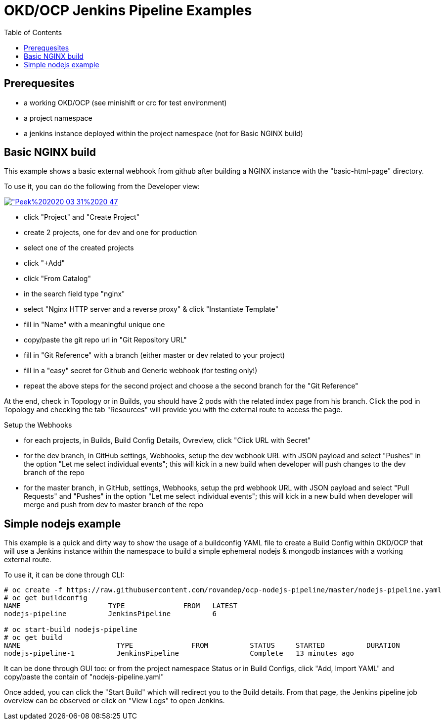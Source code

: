 = OKD/OCP Jenkins Pipeline Examples
:toc: 
:toc-placement!:

toc::[]

== Prerequesites 

- a working OKD/OCP (see minishift or crc for test environment)
- a project namespace
- a jenkins instance deployed within the project namespace (not for Basic NGINX build)

== Basic NGINX build 

This example shows a basic external webhook from github after building a NGINX instance with the
"basic-html-page" directory. 

To use it, you can do the following from the Developer view:


[link=https://github.com/rovandep/ocp-nodejs-pipeline/blob/master/images/Peek%202020-03-31%2020-47.gif]
image::"Peek%202020-03-31%2020-47.gif"[]


- click "Project" and "Create Project"
- create 2 projects, one for dev and one for production
- select one of the created projects
- click "+Add"
- click "From Catalog"
- in the search field type "nginx"
- select "Nginx HTTP server and a reverse proxy" & click "Instantiate Template"
- fill in "Name" with a meaningful unique one
- copy/paste the git repo url in "Git Repository URL"
- fill in "Git Reference" with a branch (either master or dev related to your project)
- fill in a "easy" secret for Github and Generic webhook (for testing only!)
- repeat the above steps for the second project and choose a the second branch for the "Git Reference"

At the end, check in Topology or in Builds, you should have 2 pods with the related index page from his branch. Click the pod in Topology and checking the tab "Resources" will provide you with the external route to access the page.

Setup the Webhooks

- for each projects, in Builds, Build Config Details, Ovreview, click "Click URL with Secret"
- for the dev branch, in GitHub settings, Webhooks, setup the dev webhook URL with JSON payload and select "Pushes" in the option "Let me select individual events"; this will kick in a new build when developer will push changes to the dev branch of the repo
- for the master branch, in GitHub, settings, Webhooks, setup the prd webhook URL with JSON payload and select "Pull Requests" and "Pushes" in the option "Let me select individual events"; this will kick in a new build when developer will merge and push from dev to master branch of the repo

== Simple nodejs example

This example is a quick and dirty way to show the usage of a buildconfig YAML file to create a 
Build Config within OKD/OCP that will use a Jenkins instance within the namespace to build
a simple ephemeral nodejs & mongodb instances with a working external route. 

To use it, it can be done through CLI: 
``` 
# oc create -f https://raw.githubusercontent.com/rovandep/ocp-nodejs-pipeline/master/nodejs-pipeline.yaml
# oc get buildconfig
NAME                     TYPE              FROM   LATEST
nodejs-pipeline          JenkinsPipeline          6

# oc start-build nodejs-pipeline
# oc get build
NAME                       TYPE              FROM          STATUS     STARTED          DURATION
nodejs-pipeline-1          JenkinsPipeline                 Complete   13 minutes ago   
``` 

It can be done through GUI too:
or from the project namespace Status or in Build Configs, click "Add, Import YAML" and copy/paste 
the contain of "nodejs-pipeline.yaml"

Once added, you can click the "Start Build" which will redirect you to the Build details. From that page,
the Jenkins pipeline job overview can be observed or click on "View Logs" to open Jenkins. 
